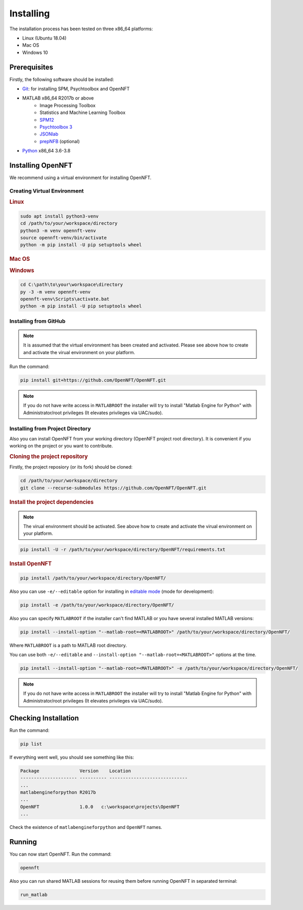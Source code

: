 .. _install:

Installing
==========

The installation process has been tested on three x86_64 platforms:

* Linux (Ubuntu 18.04)
* Mac OS
* Windows 10

Prerequisites
-------------

Firstly, the following software should be installed:

* `Git <https://git-scm.com/downloads>`_: for installing SPM, Psychtoolbox and OpenNFT
* MATLAB x86_64 R2017b or above
    - Image Processing Toolbox
    - Statistics and Machine Learning Toolbox
    - `SPM12 <https://github.com/spm/spm12>`_
    - `Psychtoolbox 3 <https://github.com/Psychtoolbox-3/Psychtoolbox-3>`_
    - `JSONlab <https://github.com/fangq/jsonlab>`_
    - `prepNFB <https://github.com/lucp88/prepNFB>`_ (optional)
* `Python <https://www.python.org/downloads/>`_ x86_64 3.6-3.8


Installing OpenNFT
------------------

We recommend using a virtual environment for installing OpenNFT.

Creating Virtual Environment
++++++++++++++++++++++++++++

.. rubric:: Linux

.. code-block:: bash

    sudo apt install python3-venv
    cd /path/to/your/workspace/directory
    python3 -m venv opennft-venv
    source opennft-venv/bin/activate
    python -m pip install -U pip setuptools wheel

.. rubric:: Mac OS

.. todo::

    Add instructions for macos

.. rubric:: Windows

.. code-block:: bat

    cd C:\path\to\your\workspace\directory
    py -3 -m venv opennft-venv
    opennft-venv\Scripts\activate.bat
    python -m pip install -U pip setuptools wheel

Installing from GitHub
++++++++++++++++++++++

.. note::

    It is assumed that the virtual environment has been created and activated.
    Please see above how to create and activate the virual environment on your platform.

Run the command:

.. code-block::

    pip install git+https://github.com/OpenNFT/OpenNFT.git

.. note::

    If you do not have write access in ``MATLABROOT`` the installer will try to
    install "Matlab Engine for Python" with Administrator/root privileges
    (It elevates privileges via UAC/sudo).

Installing from Project Directory
+++++++++++++++++++++++++++++++++

Also you can install OpenNFT from your working directory (OpenNFT project root directory).
It is convenient if you working on the project or you want to contribute.

.. rubric:: Cloning the project repository

Firstly, the project reposiory (or its fork) should be cloned:

.. code-block::

    cd /path/to/your/workspace/directory
    git clone --recurse-submodules https://github.com/OpenNFT/OpenNFT.git


.. rubric:: Install the project dependencies

.. note::

    The virual environment should be activated.
    See above how to create and activate the virual environment on your platform.

.. code-block::

    pip install -U -r /path/to/your/workspace/directory/OpenNFT/requirements.txt


.. rubric:: Install OpenNFT

.. code-block::

    pip install /path/to/your/workspace/directory/OpenNFT/

Also you can use ``-e/--editable`` option for installing in `editable mode <https://pip.pypa.io/en/stable/reference/pip_install/#editable-installs>`_ (mode for development):

.. code-block::

    pip install -e /path/to/your/workspace/directory/OpenNFT/

Also you can specify ``MATLABROOT`` if the installer can't find MATLAB or you have several installed MATLAB versions:

.. code-block::

    pip install --install-option "--matlab-root=<MATLABROOT>" /path/to/your/workspace/directory/OpenNFT/

Where ``MATLABROOT`` is a path to MATLAB root directory.

You can use both ``-e/--editable`` and  ``--install-option "--matlab-root=<MATLABROOT>"`` options at the time.

.. code-block::

    pip install --install-option "--matlab-root=<MATLABROOT>" -e /path/to/your/workspace/directory/OpenNFT/

.. note::

    If you do not have write access in ``MATLABROOT`` the installer will try to
    install "Matlab Engine for Python" with Administrator/root privileges
    (It elevates privileges via UAC/sudo).


Checking Installation
---------------------

Run the command:

.. code-block::

    pip list

If everything went well, you should see something like this:

.. code-block::

    Package               Version    Location
    --------------------- ---------- -----------------------------
    ...
    matlabengineforpython R2017b
    ...
    OpenNFT               1.0.0   c:\workspace\projects\OpenNFT
    ...

Check the existence of ``matlabengineforpython`` and ``OpenNFT`` names.

Running
-------

You can now start OpenNFT. Run the command:

.. code-block::

    opennft

Also you can run shared MATLAB sessions for reusing them before running OpenNFT in separated terminal:

.. code-block::

    run_matlab
